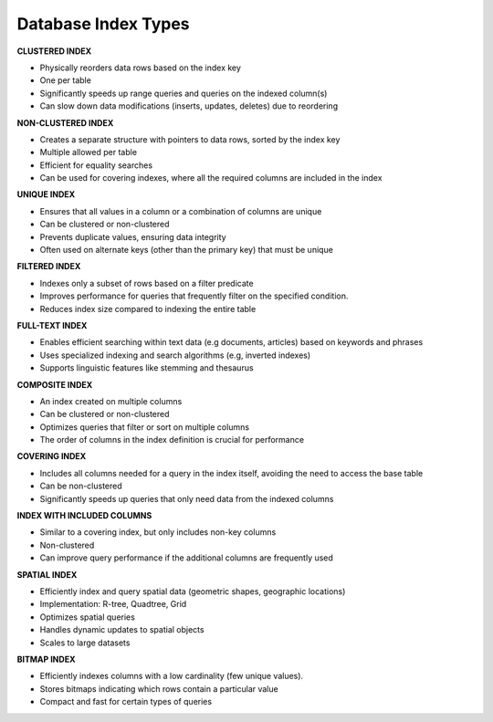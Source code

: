 Database Index Types
===================================


**CLUSTERED INDEX**

- Physically reorders data rows based on the index key
- One per table
- Significantly speeds up range queries and queries on the indexed column(s)
- Can slow down data modifications (inserts, updates, deletes) due to reordering

**NON-CLUSTERED INDEX**

- Creates a separate structure with pointers to data rows, sorted by the index key
- Multiple allowed per table
- Efficient for equality searches
- Can be used for covering indexes, where all the required columns are included in the index

**UNIQUE INDEX**

- Ensures that all values in a column or a combination of columns are unique
- Can be clustered or non-clustered
- Prevents duplicate values, ensuring data integrity
- Often used on alternate keys (other than the primary key) that must be unique

**FILTERED INDEX**

- Indexes only a subset of rows based on a filter predicate
- Improves performance for queries that frequently filter on the specified condition.
- Reduces index size compared to indexing the entire table

**FULL-TEXT INDEX**

- Enables efficient searching within text data (e.g documents, articles) based on keywords and phrases
- Uses specialized indexing and search algorithms (e.g, inverted indexes)
- Supports linguistic features like stemming and thesaurus

**COMPOSITE INDEX**

- An index created on multiple columns
- Can be clustered or non-clustered
- Optimizes queries that filter or sort on multiple columns
- The order of columns in the index definition is crucial for performance

**COVERING INDEX**

- Includes all columns needed for a query in the index itself, avoiding the need to access the base table
- Can be non-clustered
- Significantly speeds up queries that only need data from the indexed columns

**INDEX WITH INCLUDED COLUMNS**

- Similar to a covering index, but only includes non-key columns
- Non-clustered
- Can improve query performance if the additional columns are frequently used

**SPATIAL INDEX**

- Efficiently index and query spatial data (geometric shapes, geographic locations)
- Implementation: R-tree, Quadtree, Grid
- Optimizes spatial queries
- Handles dynamic updates to spatial objects
- Scales to large datasets

**BITMAP INDEX**

- Efficiently indexes columns with a low cardinality (few unique values).
- Stores bitmaps indicating which rows contain a particular value
- Compact and fast for certain types of queries